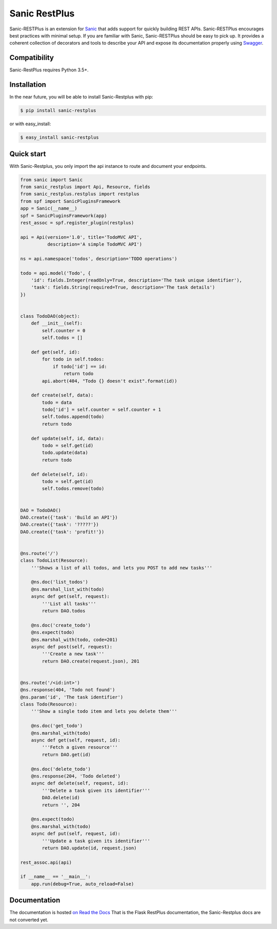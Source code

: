 ==============
Sanic RestPlus
==============

Sanic-RESTPlus is an extension for `Sanic`_ that adds support for quickly building REST APIs.
Sanic-RESTPlus encourages best practices with minimal setup.
If you are familiar with Sanic, Sanic-RESTPlus should be easy to pick up.
It provides a coherent collection of decorators and tools to describe your API
and expose its documentation properly using `Swagger`_.


Compatibility
=============

Sanic-RestPlus requires Python 3.5+.


Installation
============

In the near future, you will be able to install Sanic-Restplus with pip:

.. code-block:: console

    $ pip install sanic-restplus

or with easy_install:

.. code-block:: console

    $ easy_install sanic-restplus


Quick start
===========

With Sanic-Restplus, you only import the api instance to route and document your endpoints.

.. code-block:: python

    from sanic import Sanic
    from sanic_restplus import Api, Resource, fields
    from sanic_restplus.restplus import restplus
    from spf import SanicPluginsFramework
    app = Sanic(__name__)
    spf = SanicPluginsFramework(app)
    rest_assoc = spf.register_plugin(restplus)

    api = Api(version='1.0', title='TodoMVC API',
              description='A simple TodoMVC API')

    ns = api.namespace('todos', description='TODO operations')

    todo = api.model('Todo', {
        'id': fields.Integer(readOnly=True, description='The task unique identifier'),
        'task': fields.String(required=True, description='The task details')
    })


    class TodoDAO(object):
        def __init__(self):
            self.counter = 0
            self.todos = []

        def get(self, id):
            for todo in self.todos:
                if todo['id'] == id:
                    return todo
            api.abort(404, "Todo {} doesn't exist".format(id))

        def create(self, data):
            todo = data
            todo['id'] = self.counter = self.counter + 1
            self.todos.append(todo)
            return todo

        def update(self, id, data):
            todo = self.get(id)
            todo.update(data)
            return todo

        def delete(self, id):
            todo = self.get(id)
            self.todos.remove(todo)


    DAO = TodoDAO()
    DAO.create({'task': 'Build an API'})
    DAO.create({'task': '?????'})
    DAO.create({'task': 'profit!'})


    @ns.route('/')
    class TodoList(Resource):
        '''Shows a list of all todos, and lets you POST to add new tasks'''

        @ns.doc('list_todos')
        @ns.marshal_list_with(todo)
        async def get(self, request):
            '''List all tasks'''
            return DAO.todos

        @ns.doc('create_todo')
        @ns.expect(todo)
        @ns.marshal_with(todo, code=201)
        async def post(self, request):
            '''Create a new task'''
            return DAO.create(request.json), 201


    @ns.route('/<id:int>')
    @ns.response(404, 'Todo not found')
    @ns.param('id', 'The task identifier')
    class Todo(Resource):
        '''Show a single todo item and lets you delete them'''

        @ns.doc('get_todo')
        @ns.marshal_with(todo)
        async def get(self, request, id):
            '''Fetch a given resource'''
            return DAO.get(id)

        @ns.doc('delete_todo')
        @ns.response(204, 'Todo deleted')
        async def delete(self, request, id):
            '''Delete a task given its identifier'''
            DAO.delete(id)
            return '', 204

        @ns.expect(todo)
        @ns.marshal_with(todo)
        async def put(self, request, id):
            '''Update a task given its identifier'''
            return DAO.update(id, request.json)

    rest_assoc.api(api)

    if __name__ == '__main__':
        app.run(debug=True, auto_reload=False)




Documentation
=============

The documentation is hosted `on Read the Docs <http://flask-restplus.readthedocs.io/en/latest/>`_
That is the Flask RestPlus documentation, the Sanic-Restplus docs are not converted yet.

.. _Sanic: https://github.com/channelcat/sanic
.. _Swagger: http://swagger.io/
